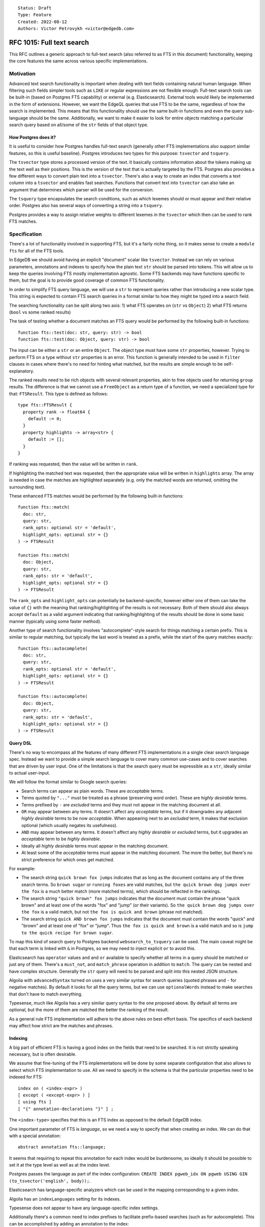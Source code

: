 ::

    Status: Draft
    Type: Feature
    Created: 2022-08-12
    Authors: Victor Petrovykh <victor@edgedb.com>

==========================
RFC 1015: Full text search
==========================

This RFC outlines a generic approach to full-text search (also referred to as
FTS in this document) functionality, keeping the core features the same across
various specific implementations.


Motivation
==========

Advanced text search functionality is important when dealing with text fields
containing natural human language. When filtering such fields simpler tools
such as ``LIKE`` or regular expressions are not flexible enough. Full-text
search tools can be built-in (based on Postgres FTS capability) or external
(e.g. Elasticsearch). External tools would likely be implemented in the form
of extensions. However, we want the EdgeQL queries that use FTS to be the
same, regardless of how the search is implemented. This means that this
functionality should use the same built-in functions and even the query
sub-language should be the same. Additionally, we want to make it easier to
look for entire *objects* matching a particular search query based on all/some
of the ``str`` fields of that object type.

How Postgres does it?
---------------------

It is useful to consider how Postgres handles full-text search (generally
other FTS implementations also support similar features, so this is useful
baseline). Postgres introduces two types for this purpose: ``tsvector`` and
``tsquery``.

The ``tsvector`` type stores a processed version of the text. It basically
contains information about the tokens making up the text well as their
positions. This is the version of the text that is actually targeted by the
FTS. Postgres also provides a few different ways to convert plain text into a
``tsvector``. There's also a way to create an index that converts a text
column into a ``tsvector`` and enables fast searches. Functions that convert
text into ``tsvector`` can also take an argument that determines which parser
will be used for the conversion.

The ``tsquery`` type encapsulates the search conditions, such as which lexemes
should or must appear and their relative order. Postgres also has several ways
of converting a string into a ``tsquery``.

Postgres provides a way to assign relative weights to different lexemes in the
``tsvector`` which then can be used to rank FTS matches.


Specification
=============

There's a lot of functionality involved in supporting FTS, but it's a fairly
niche thing, so it makes sense to create a ``module fts`` for all of the FTS
tools.

In EdgeDB we should avoid having an explicit "document" scalar like
``tsvector``. Instead we can rely on various parameters, annotations and
indexes to specify how the plain text ``str`` should be parsed into tokens.
This will allow us to keep the queries involving FTS mostly implementation
agnostic. Some FTS backends may have functions specific to them, but the goal
is to provide good coverage of common FTS functionality.

In order to simplify FTS query language, we will use a ``str`` to represent
queries rather than introducing a new scalar type. This string is expected to
contain FTS search queries in a format similar to how they might be typed into
a search field.

The searching functionality can be split along two axis:
1) what FTS operates on (``str`` vs ``Object``)
2) what FTS returns (``bool`` vs some ranked results)

The task of testing whether a document matches an FTS query would be performed
by the following built-in functions::

  function fts::test(doc: str, query: str) -> bool
  function fts::test(doc: Object, query: str) -> bool

The input can be either a ``str`` or an entire ``Object``. The object type
must have some ``str`` properties, however. Trying to perform FTS on a type
without ``str`` properties is an error. This function is generally intended to
be used in ``filter`` clauses in cases where there's no need for hinting what
matched, but the results are simple enough to be self-explanatory.

The ranked results need to be rich objects with several relevant properties,
akin to free objects used for returning ``group`` results. The difference is
that we cannot use a ``FreeObject`` as a return type of a function, we need a
specialized type for that: ``FTSResult``. This type is defined as follows::

  type fts::FTSResult {
    property rank -> float64 {
      default := 0;
    }
    property highlights -> array<str> {
      default := [];
    }
  }

If ranking was requested, then the value will be written in ``rank``.

If highlighting the matched text was requested, then the appropriate value
will be written in ``highlights`` array. The array is needed in case the
matches are highlighted separately (e.g. only the matched words are returned,
omitting the surrounding text).

These enhanced FTS matches would be performed by the following built-in
functions::

  function fts::match(
    doc: str,
    query: str,
    rank_opts: optional str = 'default',
    highlight_opts: optional str = {}
  ) -> FTSResult

  function fts::match(
    doc: Object,
    query: str,
    rank_opts: str = 'default',
    highlight_opts: optional str = {}
  ) -> FTSResult

The ``rank_opts`` and ``highlight_opts`` can potentially be backend-specific,
however either one of them can take the value of ``{}`` with the meaning that
ranking/highlighting of the results is not necessary. Both of them should also
always accept ``default`` as a valid argument indicating that
ranking/highlighting of the results should be done in some basic manner
(typically using some faster method).

Another type of search functionality involves "autocomplete"-style search for
things matching a certain prefix. This is similar to regular matching, but
typically the last word is treated as a prefix, while the start of the query
matches exactly::

  function fts::autocomplete(
    doc: str,
    query: str,
    rank_opts: optional str = 'default',
    highlight_opts: optional str = {}
  ) -> FTSResult

  function fts::autocomplete(
    doc: Object,
    query: str,
    rank_opts: str = 'default',
    highlight_opts: optional str = {}
  ) -> FTSResult


Query DSL
---------

There's no way to encompass all the features of many different FTS
implementations in a single clear search language spec. Instead we want to
provide a simple search language to cover many common use-cases and to cover
searches that are driven by user input. One of the limitations is that the
search query must be expressible as a ``str``, ideally similar to actual
user-input.

We will follow the format similar to Google search queries:

- Search terms can appear as plain words. These are *acceptable* terms.
- Terms quoted by ``"..."`` must be treated as a phrase (preserving word
  order). These are *highly desirable* terms.
- Terms prefixed by ``-`` are *excluded* terms and they must not appear in the
  matching document at all.
- ``OR`` may appear between any terms. It doesn't affect any *acceptable*
  terms, but if it downgrades any adjacent *highly desirable* terms to be now
  *acceptable*. When appearing next to an *excluded* term, it makes that
  exclusion optional (which usually negates its usefulness).
- ``AND`` may appear between any terms. It doesn't affect any *highly
  desirable* or *excluded* terms, but it upgrades an *acceptable* term to be
  *highly desirable*.
- Ideally all *highly desirable* terms must appear in the matching document.
- At least some of the *acceptable* terms must appear in the matching
  document. The more the better, but there's no strict preference for which
  ones get matched.

For example:

- The search string ``quick brown fox jumps`` indicates that as long as the
  document contains any of the three search terms. So ``brown sugar`` or
  ``running foxes``  are valid matches, but ``the quick brown dog jumps over
  the fox`` is a much better match (more matched terms), which should be
  reflected in the rankings.
- The search string ``"quick brown" fox jumps`` indicates that the document
  must contain the phrase "quick brown" and at least one of the words "fox"
  and "jump" (or their variants). So ``the quick brown dog jumps over the
  fox`` is a valid match, but not ``the fox is quick and brown`` (phrase not
  matched).
- The search string ``quick AND brown fox jumps`` indicates that the document
  must contain the words "quick" and "brown" and at least one of "fox" or
  "jump". Thus ``the fox is quick and brown`` is a valid match and so is
  ``jump to the quick recipe for brown sugar``.

To map this kind of search query to Postgres backend ``websearch_to_tsquery``
can be used. The main caveat might be that each term is linked with ``&`` in
Postgres, so we may need to inject explicit ``or`` to avoid this.

Elasticsearch has ``operator`` values ``and`` and ``or`` available to specify
whether all terms in a query should be matched or just any of them. There's a
``must_not``, and ``match_phrase`` operation in addition to ``match``. The
query can be nested and have complex structure. Generally the ``str`` query
will need to be parsed and split into this nested JSON structure.

Algolia with ``advancedSyntax`` turned on uses a very similar syntax for
search queries (quoted phrases and ``-`` for negative matches). By default it
looks for all the query terms, but we can use ``optionalWords`` instead to
make searches that don't have to match everything.

Typesense, much like Algolia has a very similar query syntax to the one
proposed above. By default all terms are optional, but the more of them are
matched the better the ranking of the result.

As a general rule FTS implementation will adhere to the above rules on
best-effort basis. The specifics of each backend may affect how strict are the
matches and phrases.

Indexing
--------

A big part of efficient FTS is having a good index on the fields that need to
be searched. It is not strictly speaking necessary, but is often desirable.

We assume that fine-tuning of the FTS implementations will be done by some
separate configuration that also allows to select which FTS implementation to
use. All we need to specify in the schema is that the particular properties
need to be indexed for FTS::

  index on ( <index-expr> )
  [ except ( <except-expr> ) ]
  [ using fts ]
  [ "{" annotation-declarations "}" ] ;

The ``<index-type>`` specifies that this is an FTS index as opposed to the
default EdgeDB index.

One important parameter of FTS is *language*, so we need a way to specify that
when creating an index. We can do that with a special annotation::

  abstract annotation fts::language;

It seems that requiring to repeat this annotation for each index would be
burdensome, so ideally it should be possible to set it at the type level as
well as at the index level.

Postgres passes the language as part of the index configuration: ``CREATE
INDEX pgweb_idx ON pgweb USING GIN (to_tsvector('english', body));``.

Elasticsearch has language-specific analyzers which can be used in the mapping corresponding to a given index.

Algolia has an ``indexLanguages`` setting for its indexes.

Typesense does not appear to have any language-specific index settings.

Additionally there's a common need to index prefixes to facilitate
prefix-based searches (such as for autocomplete). This can be accomplished by
adding an annotation to the index::

  type Post {
    annotation fts::language := 'English';

    required property title -> str;
    index on (.title) using fts {
      annotation fts::index_prefixes := 'true';
    }

    required property content -> str;
    index on (.content) using fts;
  }

Setting up a prefix-based index, wouldn't really do much for Postgres.

In Elasticsearch that would translate into ``index_prefixes`` with default
minimum and maximum prefix values.

In Algolia prefix searches are by default enabled for all, but can be disabled
via ``disablePrefixOnAttributes``, which would correspond to not turning on
``fts::index_prefixes``.

In Typesense prefix searching is entirely controlled by the query and no
special index settings are necessary one way or another, much like in
Postgres.

In general, index annotations may be used by some of the specific FTS
implementations to further tweak how those indexes.


Boosting results
----------------

Often in FTS matches in different fields have different relevance. A system
that boosts some results ranking is therefore needed to account for this in
EdgeDB. However, the system of weights/boosts is implemented very differently
across the various FTS engines and these differences are not necessarily easy
to reconcile. In particular, some FTS systems may have limited number of boost
levels. We therefore would need to map the boosts as specified in EdgeDB
schema as best we can to the specific backend.

The boost value is basically a hint of how much search matches in a certain
field should be prioritized compared to other fields. This value can be
specified by adding an annotation to the relevant properties::

  type Post {
    annotation fts::language := 'English';

    required property title -> str;
    index on (.title) using fts {
      annotation fts::index_prefixes := 'true';
    }
    annotation fts::boost := '2';

    required property content -> str;
    index on (.content) using fts;
  }

This feature is generally only relevant to whole-object searches. The details
of how exactly the results get prioritized will depend on specific backends.


Boost implementations
^^^^^^^^^^^^^^^^^^^^^

In Postgres there are only four weight categories (``A``, ``B``, ``C`` and
``D``), but they can be assigned arbitrary numerical weight values for
individual queries.

In Elasticsearch ``boost`` is part of the query parameters and can be
specified on a per-field basis when performing a ``match``::

  GET /_search
  {
    "query": {
      "bool": {
        "should": [
          { "match": {
              "title":  {
                "query": "War and Peace",
                "boost": 2
          }}},
          { "match": {
              "author":  {
                "query": "Leo Tolstoy",
                "boost": 2
          }}},
          { "bool":  {
              "should": [
                { "match": { "translator": "Constance Garnett" }},
                { "match": { "translator": "Louise Maude"      }}
              ]
          }}
        ]
      }
    }
  }

In Algolia custom ranking can be based on just arbitrary attributes, but
rather than serving as a rank multiplier it instead serves as a sorting
criterion when matches are found.

Typesense has a ``query_by_weights`` option where weights are in the 0-127
range, which can be used together with ``query_by`` option that specifies
fields.

What this seems to suggest is that we map boost values to the specific
underlying implementation on a best effort basis. The idea is that boosts are
approximate hints in general and so being treated in a fuzzy manner should be
acceptable in practice for most applications.

Consider this example with just 2 boosted properties::

  type Post {
    required property title -> str {
      annotation fts::boost := '7';
    }

    required property content -> str {
      annotation fts::boost := '2.3';
    }
  }

The Postgres FTS implementation can then assign categories ``A`` and ``B`` to
the 2 properties and specify the following weight array for searches: ``{0, 0,
2.3, 7}``. This should produce the desired effect of ranking matches in the
``title`` proportionately higher than matches in ``content``.

Elasticsearch backend might instead normalize these weights to fit the 0-10
integer range and internally use ``10`` and ``3`` (that's 10 * 2.3 / 7 rounded
to closest integer) instead. It's not an exact weight proportion, but very
close in practice.

Algolia can use the values directly for custom ranking.

Typesense can add ``query_by: title, content`` and ``query_by_weights: 7,
2.3`` to the search queries on this object type.

In a situation when there are more properties with distinct weights in the
schema than the particular FTS engine supports we can then normalize the
schema weights to the closest available weight that the engine supports.

In case of Elasticsearch this would still be the same process as demonstrated
above for 2 weights. In the case of Postgres, the process would involve
identifying 4 clusters based on how far the given weights are from each other
and then using an average in each group.


Backwards Compatibility
=======================

There's some small chance of a name clash between an annotation used for FTS
purposes and an existing annotation. This is mostly mitigated if all the FTS
stuff resides in its own module.


Security Implications
=====================

There are no security implications.


Rejected Alternative Ideas
==========================

. . .